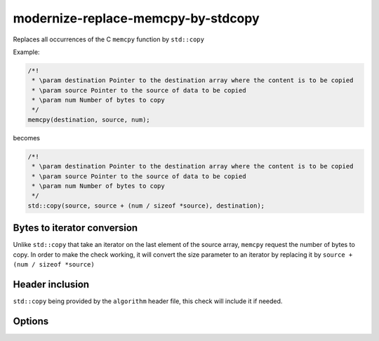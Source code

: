 .. title:: clang-tidy - modernize-replace-memcpy-by-stdcopy

modernize-replace-memcpy-by-stdcopy
===================================

Replaces all occurrences of the C ``memcpy`` function by ``std::copy``

Example:

.. code-block:: c++

  /*!
   * \param destination Pointer to the destination array where the content is to be copied
   * \param source Pointer to the source of data to be copied
   * \param num Number of bytes to copy
   */
  memcpy(destination, source, num);

becomes

.. code-block:: c++

  /*!
   * \param destination Pointer to the destination array where the content is to be copied
   * \param source Pointer to the source of data to be copied
   * \param num Number of bytes to copy
   */
  std::copy(source, source + (num / sizeof *source), destination);

Bytes to iterator conversion
----------------------------

Unlike ``std::copy`` that take an iterator on the last element of the source array, ``memcpy`` request the number of bytes to copy.
In order to make the check working, it will convert the size parameter to an iterator by replacing it by ``source + (num / sizeof *source)``

Header inclusion
----------------

``std::copy`` being provided by the ``algorithm`` header file, this check will include it if needed.

Options
-------

.. option:: IncludeStyle

   A string specifying which include-style is used, `llvm` or `google`. Default
   is `llvm`.
